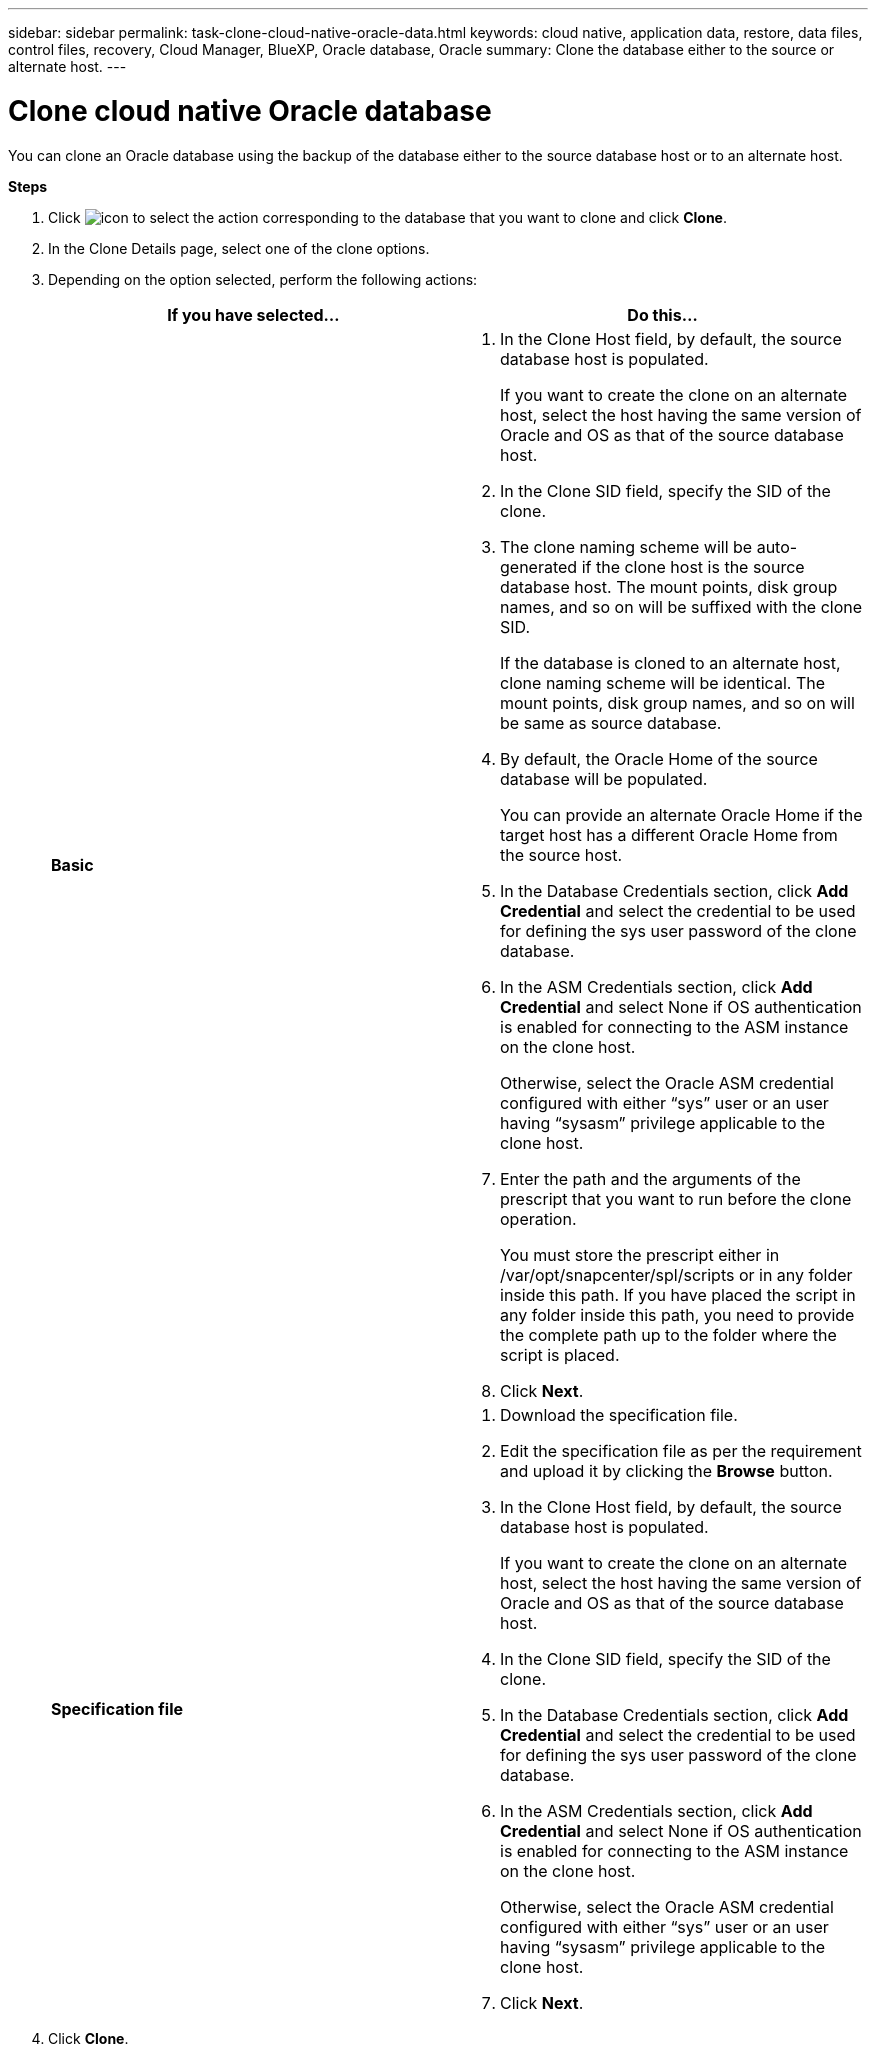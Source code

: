 ---
sidebar: sidebar
permalink: task-clone-cloud-native-oracle-data.html
keywords: cloud native, application data, restore, data files, control files, recovery, Cloud Manager, BlueXP, Oracle database, Oracle
summary:  Clone the database either to the source or alternate host.
---

= Clone cloud native Oracle database
:hardbreaks:
:nofooter:
:icons: font
:linkattrs:
:imagesdir: ./media/

[.lead]
You can clone an Oracle database using the backup of the database either to the source database host or to an alternate host.

*Steps*

. Click image:icon-action.png[icon to select the action] corresponding to the database that you want to clone and click *Clone*.
. In the Clone Details page, select one of the clone options.
. Depending on the option selected, perform the following actions:
+
|===
| If you have selected... | Do this...

a|
*Basic*
a|
 . In the Clone Host field, by default, the source database host is populated.
+
If you want to create the clone on an alternate host, select the host having the same version of Oracle and OS as that of the source database host.
. In the Clone SID field, specify the SID of the clone.
. The clone naming scheme will be auto-generated if the clone host is the source database host. The mount points, disk group names, and so on will be suffixed with the clone SID.
+
If the database is cloned to an alternate host, clone naming scheme will be identical. The mount points, disk group names, and so on will be same as source database.
. By default, the Oracle Home of the source database will be populated. 
+
You can provide an alternate Oracle Home if the target host has a different Oracle Home from the source host.
. In the Database Credentials section, click *Add Credential* and select the credential to be used for defining the sys user password of the clone database.
. In the ASM Credentials section, click *Add Credential* and select None if OS authentication is enabled for connecting to the ASM instance on the clone host.
+
Otherwise, select the Oracle ASM credential configured with either “sys” user or an user having “sysasm” privilege applicable to the clone host.
. Enter the path and the arguments of the prescript that you want to run before the clone operation.
+
You must store the prescript either in /var/opt/snapcenter/spl/scripts or in any folder inside this path. If you have placed the script in any folder inside this path, you need to provide the complete path up to the folder where the script is placed.
. Click *Next*.


a|
*Specification file*
a|
. Download the specification file.
. Edit the specification file as per the requirement and upload it by clicking the *Browse* button.
. In the Clone Host field, by default, the source database host is populated.
+
If you want to create the clone on an alternate host, select the host having the same version of Oracle and OS as that of the source database host.
. In the Clone SID field, specify the SID of the clone.
. In the Database Credentials section, click *Add Credential* and select the credential to be used for defining the sys user password of the clone database.
. In the ASM Credentials section, click *Add Credential* and select None if OS authentication is enabled for connecting to the ASM instance on the clone host.
+
Otherwise, select the Oracle ASM credential configured with either “sys” user or an user having “sysasm” privilege applicable to the clone host.
. Click *Next*.
|===
. Click *Clone*.